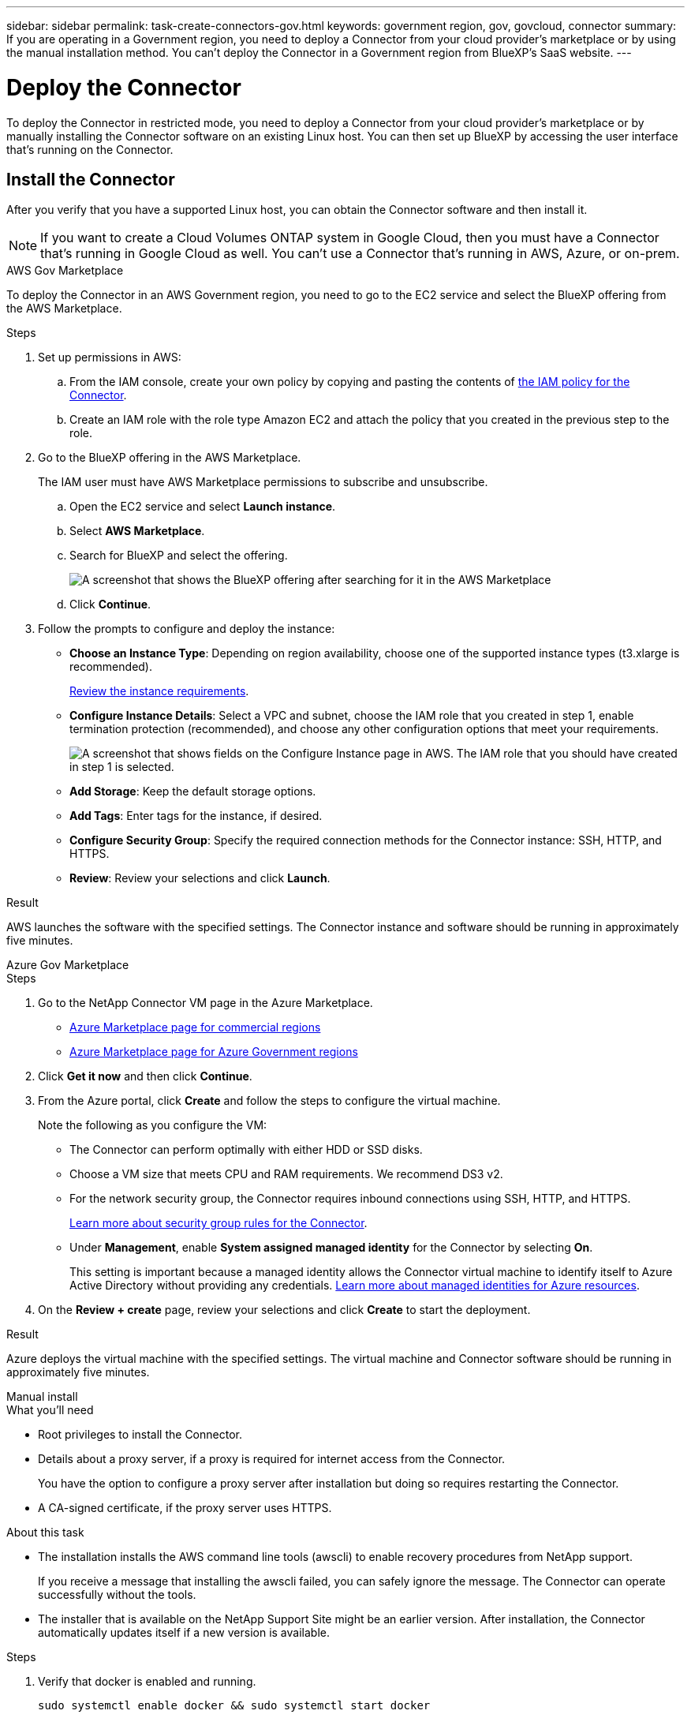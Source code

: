 ---
sidebar: sidebar
permalink: task-create-connectors-gov.html
keywords: government region, gov, govcloud, connector
summary: If you are operating in a Government region, you need to deploy a Connector from your cloud provider's marketplace or by using the manual installation method. You can't deploy the Connector in a Government region from BlueXP's SaaS website.
---

= Deploy the Connector
:hardbreaks:
:nofooter:
:icons: font
:linkattrs:
:imagesdir: ./media/

[.lead]
To deploy the Connector in restricted mode, you need to deploy a Connector from your cloud provider's marketplace or by manually installing the Connector software on an existing Linux host. You can then set up BlueXP by accessing the user interface that's running on the Connector.

== Install the Connector

After you verify that you have a supported Linux host, you can obtain the Connector software and then install it.

NOTE: If you want to create a Cloud Volumes ONTAP system in Google Cloud, then you must have a Connector that's running in Google Cloud as well. You can't use a Connector that's running in AWS, Azure, or on-prem.

// start tabbed area

[role="tabbed-block"]
====

.AWS Gov Marketplace
--
To deploy the Connector in an AWS Government region, you need to go to the EC2 service and select the BlueXP offering from the AWS Marketplace.

.Steps

. Set up permissions in AWS:

.. From the IAM console, create your own policy by copying and pasting the contents of link:reference-permissions-aws.html[the IAM policy for the Connector].

.. Create an IAM role with the role type Amazon EC2 and attach the policy that you created in the previous step to the role.

. Go to the BlueXP offering in the AWS Marketplace.
+
The IAM user must have AWS Marketplace permissions to subscribe and unsubscribe.

.. Open the EC2 service and select *Launch instance*.
.. Select *AWS Marketplace*.
.. Search for BlueXP and select the offering.
+
image:screenshot-gov-cloud-mktp.png[A screenshot that shows the BlueXP offering after searching for it in the AWS Marketplace]

.. Click *Continue*.

. Follow the prompts to configure and deploy the instance:

* *Choose an Instance Type*: Depending on region availability, choose one of the supported instance types (t3.xlarge is recommended).
+
link:task-installing-linux.html[Review the instance requirements].

* *Configure Instance Details*: Select a VPC and subnet, choose the IAM role that you created in step 1, enable termination protection (recommended), and choose any other configuration options that meet your requirements.
+
image:screenshot_aws_iam_role.gif[A screenshot that shows fields on the Configure Instance page in AWS. The IAM role that you should have created in step 1 is selected.]

* *Add Storage*: Keep the default storage options.

* *Add Tags*: Enter tags for the instance, if desired.

* *Configure Security Group*: Specify the required connection methods for the Connector instance: SSH, HTTP, and HTTPS.

* *Review*: Review your selections and click *Launch*.

.Result

AWS launches the software with the specified settings. The Connector instance and software should be running in approximately five minutes.
--

.Azure Gov Marketplace
--
.Steps

. Go to the NetApp Connector VM page in the Azure Marketplace.
+
* https://azuremarketplace.microsoft.com/en-us/marketplace/apps/netapp.netapp-oncommand-cloud-manager[Azure Marketplace page for commercial regions^]
* https://portal.azure.us/#create/netapp.netapp-oncommand-cloud-manageroccm-byol[Azure Marketplace page for Azure Government regions^]

. Click *Get it now* and then click *Continue*.

. From the Azure portal, click *Create* and follow the steps to configure the virtual machine.
+
Note the following as you configure the VM:

* The Connector can perform optimally with either HDD or SSD disks.

* Choose a VM size that meets CPU and RAM requirements. We recommend DS3 v2.

* For the network security group, the Connector requires inbound connections using SSH, HTTP, and HTTPS.
+
link:reference-ports-azure.html[Learn more about security group rules for the Connector].

* Under *Management*, enable *System assigned managed identity* for the Connector by selecting *On*.
+
This setting is important because a managed identity allows the Connector virtual machine to identify itself to Azure Active Directory without providing any credentials. https://docs.microsoft.com/en-us/azure/active-directory/managed-identities-azure-resources/overview[Learn more about managed identities for Azure resources^].

. On the *Review + create* page, review your selections and click *Create* to start the deployment.

.Result

Azure deploys the virtual machine with the specified settings. The virtual machine and Connector software should be running in approximately five minutes.
--

.Manual install
--
.What you'll need

* Root privileges to install the Connector.

* Details about a proxy server, if a proxy is required for internet access from the Connector.
+
You have the option to configure a proxy server after installation but doing so requires restarting the Connector.

* A CA-signed certificate, if the proxy server uses HTTPS.

.About this task

* The installation installs the AWS command line tools (awscli) to enable recovery procedures from NetApp support.
+
If you receive a message that installing the awscli failed, you can safely ignore the message. The Connector can operate successfully without the tools.

* The installer that is available on the NetApp Support Site might be an earlier version. After installation, the Connector automatically updates itself if a new version is available.

.Steps

. Verify that docker is enabled and running.
+
[source,cli]
sudo systemctl enable docker && sudo systemctl start docker

. Download the Connector software from the https://mysupport.netapp.com/site/products/all/details/cloud-manager/downloads-tab[NetApp Support Site^], and then copy it to the Linux host.
+
You should download the "online" Connector installer that's meant for use in your network or in the cloud. A separate "offline" installer is available for the Connector, but it's only supported with private mode deployments.

. Assign permissions to run the script.
+
[source,cli]
chmod +x OnCommandCloudManager-V3.9.23

. Run the installation script.
+
[source,cli]
 ./OnCommandCloudManager-V3.9.23 --proxy <HTTP or HTTPS proxy server> --cacert <path and file name of a CA-signed certificate>
+
The --proxy and --cacert parameters are optional. If you have a proxy server, you will need to enter the parameter(s) as shown. The installer doesn't prompt you to provide information about a proxy.
+
Here's an example of the command using both optional parameters:
+
[source,cli]
 ./OnCommandCloudManager-V3.9.23 --proxy https://user:password@10.0.0.30:8080/ --cacert /tmp/cacert/certificate.cer
+
--proxy configures the Connector to use an HTTP or HTTPS proxy server using one of the following formats:
+
* \http://address:port
* \http://username:password@address:port
* \https://address:port
* \https://username:password@address:port

+
--cacert specifies a CA-signed certificate to use for HTTPS access between the Connector and the proxy server. This parameter is required only if you specify an HTTPS proxy server.

.Result

The Connector is now installed. At the end of the installation, the Connector service (occm) restarts twice if you specified a proxy server.
--

====
// end tabbed area

== Set up BlueXP

When you access the BlueXP console for the first time, you’ll be prompted to set up BlueXP.

.Steps

. Open a web browser from a host that has a connection to the Connector instance and enter the following URL:
+
https://_ipaddress_

. Sign up or log in.

. After you log in, set up BlueXP:
.. Specify the NetApp account to associate with the Connector.
+
link:concept-netapp-accounts.html[Learn about NetApp accounts].
.. Enter a name for the system.

.Result

The Connector is now installed and set up with your NetApp account.